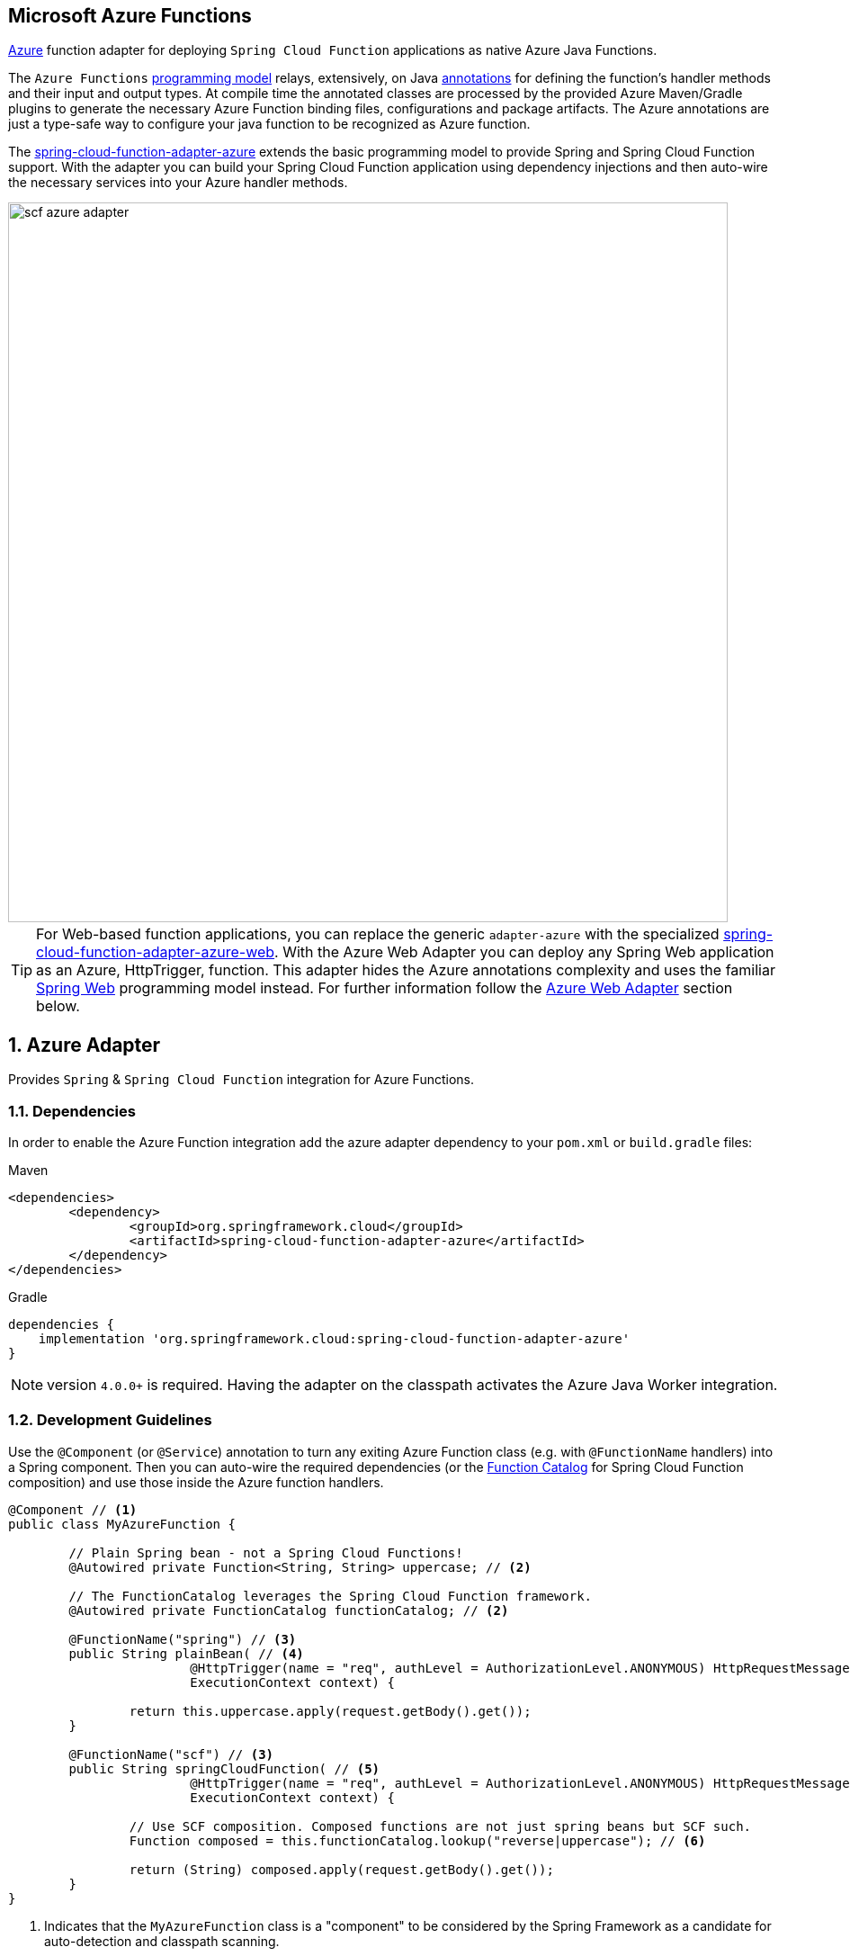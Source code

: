:branch: master

[[microsoft-azure-functions]]
== Microsoft Azure Functions
:sectnums:

https://azure.microsoft.com[Azure] function adapter for deploying `Spring Cloud Function` applications as native Azure Java Functions.

The `Azure Functions` https://learn.microsoft.com/en-us/azure/azure-functions/functions-reference-java[programming model] relays, extensively, on Java https://learn.microsoft.com/en-us/java/api/com.microsoft.azure.functions.annotation?view=azure-java-stable[annotations] for defining the function's handler methods and their input and output types.
At compile time the annotated classes are processed by the provided Azure Maven/Gradle plugins to generate the necessary Azure Function binding files, configurations and package artifacts.
The Azure annotations are just a type-safe way to configure your java function to be recognized as Azure function.

The https://github.com/spring-cloud/spring-cloud-function/tree/main/spring-cloud-function-adapters/spring-cloud-function-adapter-azure[spring-cloud-function-adapter-azure] extends the basic programming model to provide Spring and Spring Cloud Function support.
With the adapter you can build your Spring Cloud Function application using dependency injections and then auto-wire the necessary services into your Azure handler methods.

image::../images/scf-azure-adapter.svg[width=800,scaledwidth="75%",align="center"]

TIP: For Web-based function applications, you can replace the generic `adapter-azure` with the specialized https://github.com/spring-cloud/spring-cloud-function/tree/main/spring-cloud-function-adapters/spring-cloud-function-adapter-azure-web[spring-cloud-function-adapter-azure-web].
With the Azure Web Adapter you can deploy any Spring Web application as an Azure, HttpTrigger, function.
This adapter hides the Azure annotations complexity and uses the familiar https://docs.spring.io/spring-boot/docs/current/reference/html/web.html[Spring Web] programming model instead.
For further information follow the <<azure.web.adapter,Azure Web Adapter>> section below.

[[azure-adapter]]
== Azure Adapter

Provides `Spring` & `Spring Cloud Function` integration for Azure Functions.

[[dependencies]]
=== Dependencies

In order to enable the Azure Function integration add the azure adapter dependency to your `pom.xml` or `build.gradle`
files:

====
[source,xml,indent=0,subs="verbatim,attributes",role="primary"]
.Maven
----
<dependencies>
	<dependency>
		<groupId>org.springframework.cloud</groupId>
		<artifactId>spring-cloud-function-adapter-azure</artifactId>
	</dependency>
</dependencies>
----

[source,groovy,indent=0,subs="verbatim,attributes",role="secondary"]
.Gradle
----
dependencies {
    implementation 'org.springframework.cloud:spring-cloud-function-adapter-azure'
}
----
====

NOTE: version `4.0.0+` is required. Having the adapter on the classpath activates the Azure Java Worker integration.

[[azure.development.guidelines]]
=== Development Guidelines

Use the `@Component` (or `@Service`) annotation to turn any exiting Azure Function class (e.g. with `@FunctionName` handlers) into a Spring component.
Then you can auto-wire the required dependencies (or the <<spring-cloud-function.adoc#function.catalog,Function Catalog>> for Spring Cloud Function composition) and use those inside the Azure function handlers.

[source,java]
----
@Component // <1>
public class MyAzureFunction {

	// Plain Spring bean - not a Spring Cloud Functions!
	@Autowired private Function<String, String> uppercase; // <2>

	// The FunctionCatalog leverages the Spring Cloud Function framework.
	@Autowired private FunctionCatalog functionCatalog; // <2>

	@FunctionName("spring") // <3>
	public String plainBean( // <4>
			@HttpTrigger(name = "req", authLevel = AuthorizationLevel.ANONYMOUS) HttpRequestMessage<Optional<String>> request,
			ExecutionContext context) {

		return this.uppercase.apply(request.getBody().get());
	}

	@FunctionName("scf") // <3>
	public String springCloudFunction( // <5>
			@HttpTrigger(name = "req", authLevel = AuthorizationLevel.ANONYMOUS) HttpRequestMessage<Optional<String>> request,
			ExecutionContext context) {

		// Use SCF composition. Composed functions are not just spring beans but SCF such.
		Function composed = this.functionCatalog.lookup("reverse|uppercase"); // <6>

		return (String) composed.apply(request.getBody().get());
	}
}
----

<1> Indicates that the `MyAzureFunction` class is a "component" to be considered by the Spring Framework as a candidate for auto-detection and classpath scanning.
<2> Auto-wire the `uppercase` and `functionCatalog` beans defined in the `HttpTriggerDemoApplication` (below).
<3> The https://learn.microsoft.com/en-us/azure/azure-functions/functions-reference-java?tabs=bash%2Cconsumption#java-function-basics[@FunctionName] annotation identifies the designated Azure function handlers.
When invoked by a trigger (such as `@HttpTrigger`), functions process that trigger, and any other inputs, to produce one or more outputs.
<4> The `plainBean` method handler is mapped to an Azure function that uses of the auto-wired `uppercase` spring bean to compute the result.
It demonstrates how to use "plain" Spring components in your Azure handlers.
<5> The `springCloudFunction` method handler is mapped to another Azure function, that uses the auto-wired `FunctionCatalog` instance to compute the result.
<6> Shows how to leverage the Spring Cloud Function <<spring-cloud-function.adoc#function.catalog,Function Catalog>> composition API.

TIP: Use the Java annotations included in the https://learn.microsoft.com/en-us/java/api/com.microsoft.azure.functions.annotation?view=azure-java-stable[com.microsoft.azure.functions.annotation.*] package to bind input and outputs to your methods.

The implementation of the business logic used inside the Azure handlers looks like a common Spring application:

[[HttpTriggerDemoApplication]]

[source,java]
----
@SpringBootApplication // <1>
public class HttpTriggerDemoApplication {

	public static void main(String[] args) {
		SpringApplication.run(HttpTriggerDemoApplication.class, args);
	}

	@Bean
	public Function<String, String> uppercase() { // <2>
		return payload -> payload.toUpperCase();
	}

	@Bean
	public Function<String, String> reverse() { // <2>
		return payload -> new StringBuilder(payload).reverse().toString();
	}
}
----
<1> The `@SpringBootApplication` annotated class is used as a `Main-Class` as explained in <<star-class-configuration, main class configuration>>.
<2> Functions auto-wired and used in the Azure function handlers.

[[function-catalog]]
==== Function Catalog

The Spring Cloud Function supports a range of type signatures for user-defined functions, while providing a consistent execution model.
For this it uses the <<spring-cloud-function.adoc#function.catalog,Function Catalog>> to transform all user defined functions into a canonical representation.

The Azure adapter can auto-wire any Spring component, such as the `uppercase` above.
But those are treated as plain Java class instances, not as a canonical Spring Cloud Functions!

To leverage Spring Cloud Function and have access to the canonical function representations, you need to auto-wire the `FunctionCatalog` and use it in your handler, like the `functionCatalog` instance the `springCloudFunction()` handler above.

[[accessing-azure-executioncontext]]
==== Accessing Azure ExecutionContext

Some time there is a need to access the target execution context provided by the Azure runtime in the form of `com.microsoft.azure.functions.ExecutionContext`.
For example one of such needs is logging, so it can appear in the Azure console.

For that purpose the `AzureFunctionUtil.enhanceInputIfNecessary` allow you to add an instance of the `ExecutionContext` as a Message header so you can retrieve it via `executionContext` key.

[source,java]
----
@FunctionName("myfunction")
public String execute(
	@HttpTrigger(name = "req", authLevel = AuthorizationLevel.ANONYMOUS) HttpRequestMessage<Optional<String>> request,
	ExecutionContext context) {

	Message message =
		(Message) AzureFunctionUtil.enhanceInputIfNecessary(request.getBody().get(), context); // <1>

	return this.uppercase.apply(message);
}
----
<1> Leverages the `AzureFunctionUtil` utility to inline the `context` as message header using the `AzureFunctionUtil.EXECUTION_CONTEXT` header key.

Now you can retrieve the ExecutionContext from message headers:

[source,java]
----
@Bean
public Function<Message<String>, String> uppercase(JsonMapper mapper) {
	return message -> {
		String value = message.getPayload();
		ExecutionContext context =
			(ExecutionContext) message.getHeaders().get(AzureFunctionUtil.EXECUTION_CONTEXT); // <1>
		. . .
	}
}
----
<1> Retrieve the ExecutionContext instance from the header.


[[azure.configuration]]
=== Configuration

To run your function applications on Microsoft Azure, you have to provide the necessary configurations, such as `function.json` and `host.json`, and adhere to the compulsory  https://learn.microsoft.com/en-us/azure/azure-functions/functions-reference-java?tabs=bash%2Cconsumption#folder-structure[packaging format].

Usually the Azure Maven (or Gradle) plugins are used to generate the necessary configurations from the annotated classes and to produce the required package format.

IMPORTANT: The Azure https://learn.microsoft.com/en-us/azure/azure-functions/functions-reference-java?tabs=bash%2Cconsumption#folder-structure[packaging format] is not compatible with the default Spring Boot packaging (e.g. `uber jar`).
The <<disable.spring.boot.plugin,Disable Spring Boot Plugin>> section below explains how to handle this.

[[azure-maven/gradle-plugins]]
==== Azure Maven/Gradle Plugins

Azure provides https://github.com/microsoft/azure-maven-plugins/tree/develop/azure-functions-maven-plugin[Maven] and https://github.com/microsoft/azure-gradle-plugins/tree/master/azure-functions-gradle-plugin[Gradle] plugins to process the annotated classes, generate the necessary configurations and produce the expected package layout.
Plugins are used to set the platform, runtime and app-settings properties like this:

====
[source,xml,indent=0,subs="verbatim,attributes",role="primary"]
.Maven
----
<plugin>
	<groupId>com.microsoft.azure</groupId>
	<artifactId>azure-functions-maven-plugin</artifactId>
	<version>1.22.0 or higher</version>

	<configuration>
		<appName>YOUR-AZURE-FUNCTION-APP-NAME</appName>
		<resourceGroup>YOUR-AZURE-FUNCTION-RESOURCE-GROUP</resourceGroup>
		<region>YOUR-AZURE-FUNCTION-APP-REGION</region>
		<appServicePlanName>YOUR-AZURE-FUNCTION-APP-SERVICE-PLANE-NAME</appServicePlanName>
		<pricingTier>YOUR-AZURE-FUNCTION-PRICING-TIER</pricingTier>

		<hostJson>${project.basedir}/src/main/resources/host.json</hostJson>

		<runtime>
			<os>linux</os>
			<javaVersion>11</javaVersion>
		</runtime>

		<appSettings>
			<property>
				<name>FUNCTIONS_EXTENSION_VERSION</name>
				<value>~4</value>
			</property>
		</appSettings>
	</configuration>
	<executions>
		<execution>
			<id>package-functions</id>
			<goals>
				<goal>package</goal>
			</goals>
		</execution>
	</executions>
</plugin>
----

[source,groovy,indent=0,subs="verbatim,attributes",role="secondary"]
.Gradle
----
plugins {
    id "com.microsoft.azure.azurefunctions" version "1.11.0"
	// ...
}

apply plugin: "com.microsoft.azure.azurefunctions"

azurefunctions {
	appName = 'YOUR-AZURE-FUNCTION-APP-NAME'
    resourceGroup = 'YOUR-AZURE-FUNCTION-RESOURCE-GROUP'
    region = 'YOUR-AZURE-FUNCTION-APP-REGION'
    appServicePlanName = 'YOUR-AZURE-FUNCTION-APP-SERVICE-PLANE-NAME'
    pricingTier = 'YOUR-AZURE-FUNCTION-APP-SERVICE-PLANE-NAME'

    runtime {
      os = 'linux'
      javaVersion = '11'
    }

    auth {
      type = 'azure_cli'
    }

    appSettings {
      FUNCTIONS_EXTENSION_VERSION = '~4'
    }
	// Uncomment to enable local debug
    // localDebug = "transport=dt_socket,server=y,suspend=n,address=5005"
}
----
====

More information about the runtime configurations: https://learn.microsoft.com/en-us/azure/azure-functions/functions-reference-java?tabs=bash%2Cconsumption#java-versions[Java Versions], https://learn.microsoft.com/en-us/azure/azure-functions/functions-reference-java?tabs=bash%2Cconsumption#specify-the-deployment-os[Deployment OS].

[[disable.spring.boot.plugin]]
==== Disable Spring Boot Plugin

Expectedly, the Azure Functions run inside the Azure execution runtime, not inside the SpringBoot runtime!
Furthermore, Azure expects a specific packaging format, generated by the Azure Maven/Gradle plugins, that is not compatible with the default Spring Boot packaging.

You have to either disable the SpringBoot Maven/Gradle plugin or use the https://github.com/dsyer/spring-boot-thin-launcher[Spring Boot Thin Launcher] as shown in this Maven snippet:

[source,xml]
----
<plugin>
	<groupId>org.springframework.boot</groupId>
	<artifactId>spring-boot-maven-plugin</artifactId>
	<dependencies>
		<dependency>
			<groupId>org.springframework.boot.experimental</groupId>
			<artifactId>spring-boot-thin-layout</artifactId>
		</dependency>
	</dependencies>
</plugin>
----

[[star-class-configuration]]
==== Main-Class Configuration

Specify the `Main-Class`/`Start-Class` to point to your Spring application entry point, such as the <<HttpTriggerDemoApplication,HttpTriggerDemoApplication>> class in the example above.

You can use the Maven `start-class` property or set the `Main-Class` attribute of your `MANIFEST/META-INFO`:

====
[source,xml,indent=0,subs="verbatim,attributes",role="primary"]
.Maven
----
<properties>
	<start-class>YOUR APP MAIN CLASS</start-class>
	...
</properties>
----

[source,groovy,indent=0,subs="verbatim,attributes",role="secondary"]
.Gradle
----
jar {
    manifest {
        attributes(
            "Main-Class": "YOUR-APP-MAIN-CLASS"
        )
    }
}
----
====

TIP: Alternatively you can use the `MAIN_CLASS` environment variable to set the  class name explicitly.
For local runs, add the `MAIN_CLASS` variable to your `local.settings.json` file and for Azure portal deployment set the variable in the https://learn.microsoft.com/en-us/azure/azure-functions/functions-how-to-use-azure-function-app-settings?tabs=portal#get-started-in-the-azure-portal[App Settings].


IMPORTANT: If the `MAIN_CLASS` variable is not set, the Azure adapter lookups the `MANIFEST/META-INFO` attributes from the jars found on the classpath and selects the first `Main-Class:` annotated with either a `@SpringBootApplication` or `@SpringBootConfiguration` annotation.

[[metadata-configuration]]
==== Metadata Configuration

You can use a shared https://learn.microsoft.com/en-us/azure/azure-functions/functions-host-json[host.json] file to configure the function app.

[source,json]
----
{
	"version": "2.0",
	"extensionBundle": {
		"id": "Microsoft.Azure.Functions.ExtensionBundle",
		"version": "[4.*, 5.0.0)"
	}
}
----

The host.json metadata file contains configuration options that affect all functions in a function app instance.

TIP: If the file is not in the project top folder you need to configure your plugins accordingly (like `hostJson` maven attribute).

[[samples]]
=== Samples

Here is a list of various Spring Cloud Function Azure Adapter samples you can explore:

- https://github.com/spring-cloud/spring-cloud-function/tree/main/spring-cloud-function-samples/function-sample-azure-http-trigger[Http Trigger (Maven)]
- https://github.com/spring-cloud/spring-cloud-function/tree/main/spring-cloud-function-samples/function-sample-azure-http-trigger-gradle[Http Trigger (Gradle)]
- https://github.com/spring-cloud/spring-cloud-function/tree/main/spring-cloud-function-samples/function-sample-azure-blob-trigger[Blob Trigger (Maven)]
- https://github.com/spring-cloud/spring-cloud-function/tree/main/spring-cloud-function-samples/function-sample-azure-timer-trigger[Timer Trigger (Maven)]
- https://github.com/spring-cloud/spring-cloud-function/tree/main/spring-cloud-function-samples/function-sample-azure-kafka-trigger[ Kafka Trigger & Output Binding (Maven)].

[[azure.web.adapter]]
== Azure Web Adapter

For, pure, Web-based function applications, you can replace the generic `adapter-azure` with the specialized https://github.com/spring-cloud/spring-cloud-function/tree/main/spring-cloud-function-adapters/spring-cloud-function-adapter-azure-web[spring-cloud-function-adapter-azure-web].
The Azure Web Adapter can deploy any Spring Web application as a native Azure function, using the HttpTrigger internally.
It hides the Azure annotations complexity and relies on the familiar https://docs.spring.io/spring-boot/docs/current/reference/html/web.html[Spring Web] programming model instead.

To enable the Azure Web Adapter, add the adapter dependency to your `pom.xml` or `build.gradle` files:

====
[source,xml,indent=0,subs="verbatim,attributes",role="primary"]
.Maven
----
<dependencies>
	<dependency>
		<groupId>org.springframework.cloud</groupId>
		<artifactId>spring-cloud-function-adapter-azure-web</artifactId>
	</dependency>
</dependencies>
----

[source,groovy,indent=0,subs="verbatim,attributes",role="secondary"]
.Gradle
----
dependencies {
    implementation 'org.springframework.cloud:spring-cloud-function-adapter-azure-web'
}
----
====

The same <<azure.configuration, Configuration>> and <<azure.usage,Usage>> instructions apply to the `Azure Web Adapter` as well.


[[samples]]
=== Samples

For further information, explore the following, Azure Web Adapter, sample:

- https://github.com/spring-cloud/spring-cloud-function/tree/main/spring-cloud-function-samples/function-sample-azure-web[ Azure Web Adapter (Maven)].

[[azure.usage]]
== Usage

Common instructions for building and deploying both, `Azure Adapter` and `Azure Web Adapter` type of applications.

[[build]]
=== Build

====
[source,xml,indent=0,subs="verbatim,attributes",role="primary"]
.Maven
----
./mvnw -U clean package
----

[source,groovy,indent=0,subs="verbatim,attributes",role="secondary"]
.Gradle
----
./gradlew azureFunctionsPackage
----
====

[[running-locally]]
=== Running locally

To run locally on top of `Azure Functions`, and to deploy to your live Azure environment, you will need `Azure Functions Core Tools` installed along with the Azure CLI (see https://docs.microsoft.com/en-us/azure/azure-functions/create-first-function-cli-java?tabs=bash%2Cazure-cli%2Cbrowser#configure-your-local-environment[here]).
For some configuration you would need the https://learn.microsoft.com/en-us/azure/storage/common/storage-use-emulator[Azurite emulator] as well.

Then run the sample:

====
[source,xml,indent=0,subs="verbatim,attributes",role="primary"]
.Maven
----
./mvnw azure-functions:run
----

[source,groovy,indent=0,subs="verbatim,attributes",role="secondary"]
.Gradle
----
./gradlew azureFunctionsRun
----
====

[[running-on-azure]]
=== Running on Azure

Make sure you are logged in your Azure account.

----
az login
----

and deploy

====
[source,xml,indent=0,subs="verbatim,attributes",role="primary"]
.Maven
----
./mvnw azure-functions:deploy
----

[source,groovy,indent=0,subs="verbatim,attributes",role="secondary"]
.Gradle
----
./gradlew azureFunctionsDeploy
----
====

[[debug-locally]]
=== Debug locally

Run the function in debug mode.

====
[source,xml,indent=0,subs="verbatim,attributes",role="primary"]
.Maven
----
./mvnw azure-functions:run -DenableDebug
----
[source,groovy,indent=0,subs="verbatim,attributes",role="secondary"]
.Gradle

----
// If you want to debug your functions, please add the following line
// to the azurefunctions section of your build.gradle.
azurefunctions {
  ...
  localDebug = "transport=dt_socket,server=y,suspend=n,address=5005"
}
----
====

Alternatively and the `JAVA_OPTS` value to your `local.settings.json` like this:

[source,json]
----
{
	"IsEncrypted": false,
	"Values": {
		...
		"FUNCTIONS_WORKER_RUNTIME": "java",
		"JAVA_OPTS": "-Djava.net.preferIPv4Stack=true -Xdebug -Xrunjdwp:transport=dt_socket,server=y,suspend=y,address=127.0.0.1:5005"
	}
}
----

Here is snippet for a `VSCode` remote debugging configuration:

[source,json]
----
{
	"version": "0.2.0",
	"configurations": [
		{
			"type": "java",
			"name": "Attach to Remote Program",
			"request": "attach",
			"hostName": "localhost",
			"port": "5005"
		},
	]
}
----

[[functioninvoker-deprecated]]
== FunctionInvoker (deprecated)

WARNING: The legacy `FunctionInvoker` programming model is deprecated and will not be supported going forward.

For additional documentation and samples about the Function Integration approach follow the https://github.com/spring-cloud/spring-cloud-function/tree/main/spring-cloud-function-samples/function-sample-azure/[azure-sample] README and code.

[[relevant-links]]
== Relevant Links

- https://learn.microsoft.com/en-us/azure/developer/java/spring-framework/getting-started-with-spring-cloud-function-in-azure[Spring Cloud Function in Azure]
- https://spring.io/blog/2023/02/24/spring-cloud-function-for-azure-function[Spring Cloud Function for Azure Function (blog)]
- <<spring-cloud-function.adoc#,Spring Cloud Function - Reference Guide>>
- https://learn.microsoft.com/en-us/azure/azure-functions/functions-reference-java?tabs=bash%2Cconsumption[Azure Functions Java developer guide]
- https://learn.microsoft.com/en-us/azure/azure-functions/functions-reference?tabs=blob[Azure Functions developer guide]

:sectnums!:
